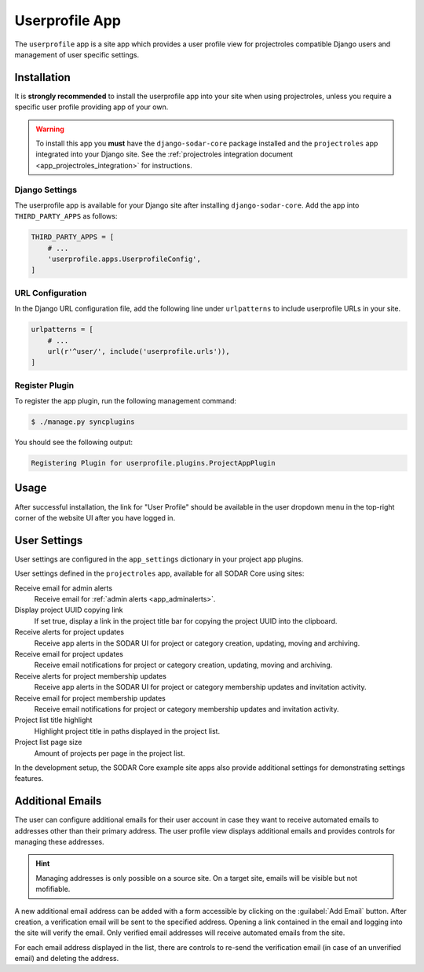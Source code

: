 .. _app_userprofile:


Userprofile App
^^^^^^^^^^^^^^^

The ``userprofile`` app is a site app which provides a user profile view for
projectroles compatible Django users and management of user specific settings.


Installation
============

It is **strongly recommended** to install the userprofile app into your site
when using projectroles, unless you require a specific user profile providing
app of your own.

.. warning::

    To install this app you **must** have the ``django-sodar-core`` package
    installed and the ``projectroles`` app integrated into your Django site.
    See the :ref:`projectroles integration document <app_projectroles_integration>`
    for instructions.

Django Settings
---------------

The userprofile app is available for your Django site after installing
``django-sodar-core``. Add the app into ``THIRD_PARTY_APPS`` as follows:

.. code-block:: python

    THIRD_PARTY_APPS = [
        # ...
        'userprofile.apps.UserprofileConfig',
    ]

URL Configuration
-----------------

In the Django URL configuration file, add the following line under
``urlpatterns`` to include userprofile URLs in your site.

.. code-block:: python

    urlpatterns = [
        # ...
        url(r'^user/', include('userprofile.urls')),
    ]

Register Plugin
---------------

To register the app plugin, run the following management command:

.. code-block:: console

    $ ./manage.py syncplugins

You should see the following output:

.. code-block:: console

    Registering Plugin for userprofile.plugins.ProjectAppPlugin


Usage
=====

After successful installation, the link for "User Profile" should be available
in the user dropdown menu in the top-right corner of the website UI after you
have logged in.


User Settings
=============

User settings are configured in the ``app_settings`` dictionary in your project
app plugins.

User settings defined in the ``projectroles`` app, available for all SODAR Core
using sites:

Receive email for admin alerts
    Receive email for :ref:`admin alerts <app_adminalerts>`.
Display project UUID copying link
    If set true, display a link in the project title bar for copying the project
    UUID into the clipboard.
Receive alerts for project updates
    Receive app alerts in the SODAR UI for project or category creation,
    updating, moving and archiving.
Receive email for project updates
    Receive email notifications for project or category creation, updating,
    moving and archiving.
Receive alerts for project membership updates
    Receive app alerts in the SODAR UI for project or category membership
    updates and invitation activity.
Receive email for project membership updates
    Receive email notifications for project or category membership updates and
    invitation activity.
Project list title highlight
    Highlight project title in paths displayed in the project list.
Project list page size
    Amount of projects per page in the project list.

In the development setup, the SODAR Core example site apps also provide
additional settings for demonstrating settings features.


Additional Emails
=================

The user can configure additional emails for their user account in case they
want to receive automated emails to addresses other than their primary address.
The user profile view displays additional emails and provides controls for
managing these addresses.

.. hint::

    Managing addresses is only possible on a source site. On a target site,
    emails will be visible but not mofifiable.

A new additional email address can be added with a form accessible by clicking
on the :guilabel:`Add Email` button. After creation, a verification email will
be sent to the specified address. Opening a link contained in the email and
logging into the site will verify the email. Only verified email addresses will
receive automated emails from the site.

For each email address displayed in the list, there are controls to re-send the
verification email (in case of an unverified email) and deleting the address.
